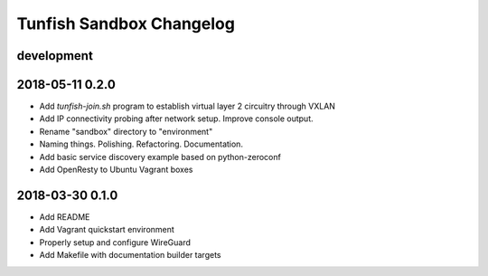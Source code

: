 #########################
Tunfish Sandbox Changelog
#########################

development
===========

2018-05-11 0.2.0
================
- Add `tunfish-join.sh` program to establish virtual layer 2 circuitry through VXLAN
- Add IP connectivity probing after network setup. Improve console output.
- Rename "sandbox" directory to "environment"
- Naming things. Polishing. Refactoring. Documentation.
- Add basic service discovery example based on python-zeroconf
- Add OpenResty to Ubuntu Vagrant boxes

2018-03-30 0.1.0
================
- Add README
- Add Vagrant quickstart environment
- Properly setup and configure WireGuard
- Add Makefile with documentation builder targets

